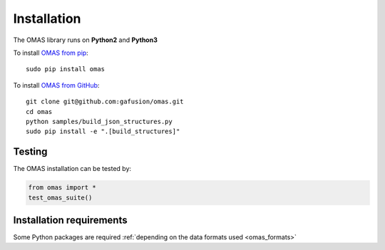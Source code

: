 Installation
============

The OMAS library runs on **Python2** and **Python3**

To install `OMAS from pip <https://pypi.python.org/pypi/omas/>`_::

        sudo pip install omas

To install `OMAS from GitHub <http://gafusion.github.io/omas/>`_::

        git clone git@github.com:gafusion/omas.git
        cd omas
        python samples/build_json_structures.py
        sudo pip install -e ".[build_structures]"

-------
Testing
-------

The OMAS installation can be tested by:

.. code-block:: python

    from omas import *
    test_omas_suite()

-------------------------
Installation requirements
-------------------------

Some Python packages are required :ref:`depending on the data formats used <omas_formats>`
